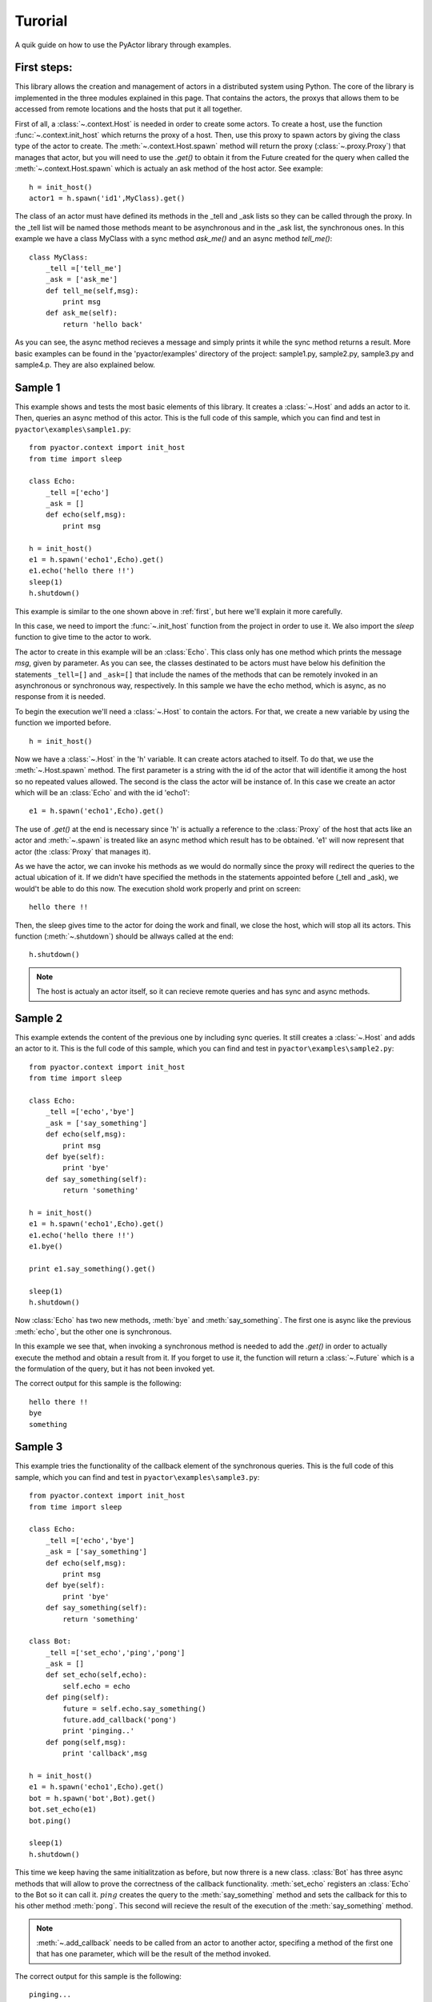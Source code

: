 .. _tutorial:

Turorial
*********

A quik guide on how to use the PyActor library through examples.


.. _first:

First steps:
============

This library allows the creation and management of actors in a distributed system using Python.
The core of the library is implemented in the three modules explained in this page. That contains
the actors, the proxys that allows them to be accessed from remote locations and the hosts that
put it all together.

First of all, a :class:`~.context.Host` is needed in order to create some actors. To create a host, use the
function :func:`~.context.init_host` which returns the proxy of a host. Then, use this proxy to spawn
actors by giving the class type of the actor to create. The :meth:`~.context.Host.spawn` method will return the proxy (:class:`~.proxy.Proxy`)
that manages that actor, but you will need to use the *.get()* to obtain it from the Future created for the query when called
the :meth:`~.context.Host.spawn` which is actualy an ask method of the host actor. See example::

    h = init_host()
    actor1 = h.spawn('id1',MyClass).get()

The class of an actor must have defined its methods in the _tell and _ask lists so they can be called through the proxy.
In the _tell list will be named those methods meant to be asynchronous and in the _ask list, the synchronous ones.
In this example we have a class MyClass with a sync method *ask_me()* and an async method *tell_me()*::

    class MyClass:
        _tell =['tell_me']
        _ask = ['ask_me']
        def tell_me(self,msg):
            print msg
        def ask_me(self):
            return 'hello back'

As you can see, the async method recieves a message and simply prints it while the sync method returns a result.
More basic examples can be found in the 'pyactor/examples' directory of the project: sample1.py, sample2.py, sample3.py and sample4.p.
They are also explained below.


Sample 1
============

This example shows and tests the most basic elements of this library. It creates a :class:`~.Host` and adds an actor to it.
Then, queries an async method of this actor. This is the full code of this sample, which you can find and test in
``pyactor\examples\sample1.py``::

    from pyactor.context import init_host
    from time import sleep

    class Echo:
        _tell =['echo']
        _ask = []
        def echo(self,msg):
            print msg

    h = init_host()
    e1 = h.spawn('echo1',Echo).get()
    e1.echo('hello there !!')
    sleep(1)
    h.shutdown()

This example is similar to the one shown above in :ref:`first`, but here we'll explain it more carefully.

In this case, we need to import the :func:`~.init_host` function from the project in order to use it.
We also import the *sleep* function to give time to the actor to work.

The actor to create in this example will be an :class:`Echo`. This class only has one method which prints
the message *msg*, given by parameter. As you can see, the classes destinated to be actors must have below
his definition the statements ``_tell=[]`` and ``_ask=[]`` that include the names of the methods that can be
remotely invoked in an asynchronous or synchronous way, respectively. In this sample we have the echo method,
which is async, as no response from it is needed.

To begin the execution we'll need a :class:`~.Host` to contain the actors. For that, we create a new variable
by using the function we imported before. ::

    h = init_host()

Now we have a :class:`~.Host` in the 'h' variable. It can create actors atached to itself. To do that, we use
the :meth:`~.Host.spawn` method. The first parameter is a string with the id of the actor that will identifie it
among the host so no repeated values allowed. The second is the class the actor will be instance of. In this case
we create an actor which will be an :class:`Echo` and with the id 'echo1'::

    e1 = h.spawn('echo1',Echo).get()

The use of *.get()* at the end is necessary since 'h' is actually a reference to the :class:`Proxy` of the host
that acts like an actor and :meth:`~.spawn` is treated like an async method which result has to be obtained.
'e1' will now represent that actor (the :class:`Proxy` that manages it).

As we have the actor, we can invoke his methods as we would do normally since the proxy will redirect the queries
to the actual ubication of it. If we didn't have specified the methods in the statements appointed before (_tell and _ask),
we would't be able to do this now.
The execution shold work properly and print on screen::

    hello there !!

Then, the sleep gives time to the actor for doing the work and finall, we close the host, which will stop all
its actors. This function (:meth:`~.shutdown`) should be allways called at the end::

    h.shutdown()

.. note:: The host is actualy an actor itself, so it can recieve remote queries and has sync and async methods.

Sample 2
============

This example extends the content of the previous one by including sync queries. It still creates a :class:`~.Host`
and adds an actor to it. This is the full code of this sample, which you can find and test in
``pyactor\examples\sample2.py``::

    from pyactor.context import init_host
    from time import sleep

    class Echo:
        _tell =['echo','bye']
        _ask = ['say_something']
        def echo(self,msg):
            print msg
        def bye(self):
            print 'bye'
        def say_something(self):
            return 'something'

    h = init_host()
    e1 = h.spawn('echo1',Echo).get()
    e1.echo('hello there !!')
    e1.bye()

    print e1.say_something().get()

    sleep(1)
    h.shutdown()

Now :class:`Echo` has two new methods, :meth:`bye` and :meth:`say_something`. The first one is async like
the previous :meth:`echo`, but the other one is synchronous.

In this example we see that, when invoking a synchronous method is needed to add the *.get()* in order to actually
execute the method and obtain a result from it. If you forget to use it, the function will return a :class:`~.Future`
which is a the formulation of the query, but it has not been invoked yet.

The correct output for this sample is the following::

    hello there !!
    bye
    something


Sample 3
=================

This example tries the functionality of the callback element of the synchronous queries. This is the full code of this
sample, which you can find and test in ``pyactor\examples\sample3.py``::

    from pyactor.context import init_host
    from time import sleep

    class Echo:
        _tell =['echo','bye']
        _ask = ['say_something']
        def echo(self,msg):
            print msg
        def bye(self):
            print 'bye'
        def say_something(self):
            return 'something'

    class Bot:
        _tell =['set_echo','ping','pong']
        _ask = []
        def set_echo(self,echo):
            self.echo = echo
        def ping(self):
            future = self.echo.say_something()
            future.add_callback('pong')
            print 'pinging..'
        def pong(self,msg):
            print 'callback',msg

    h = init_host()
    e1 = h.spawn('echo1',Echo).get()
    bot = h.spawn('bot',Bot).get()
    bot.set_echo(e1)
    bot.ping()

    sleep(1)
    h.shutdown()

This time we keep having the same initialitzation as before, but now threre is a new class. :class:`Bot` has three async
methods that will allow to prove the correctness of the callback functionality. :meth:`set_echo` registers an :class:`Echo`
to the Bot so it can call it. :math:`ping` creates the query to the :meth:`say_something` method and sets the callback for this
to his other method :meth:`pong`. This second will recieve the result of the execution of the :meth:`say_something` method.

.. note:: :meth:`~.add_callback` needs to be called from an actor to another actor, specifing a method of the first one that has
    one parameter, which will be the result of the method invoked.

The correct output for this sample is the following::

    pinging...
    callback something


Sample 4
=================

This example tests the raising of timeouts. This is the full code of this sample, which you can find and test in
``pyactor\examples\sample4.py``::

    from pyactor.context import init_host
    from time import sleep
    from pyactor.util import Timeout

    class Echo:
        _tell =['echo','bye']
        _ask = ['say_something']
        def echo(self,msg):
            print msg
        def bye(self):
            print 'bye'
        def say_something(self):
            sleep(2)
            return 'something'

    h = init_host()
    e1 = h.spawn('echo1',Echo).get()
    e1.echo('hello there !!')
    e1.bye()

    try:
        x = e1.say_something().get(1)
    except Timeout:
        print 'timeout catched'
    sleep(1)
    h.shutdown()

Now we have the same :class:`Echo` class but in the sync method we added a sleep of 2 seconds. Also, we sorrounded
the call of the method by a try structure catching a :class:`~.Timeout` exception. Since we are giving to the invocation
a expire time of 1 second, the timeout will be reached and the exception rised.

.. note:: The parameter of the .get() method is the time, in seconds, that is given as a timeout to the querie. The
    default one, in case none is specified, is 1 second.

The correct output for this sample is the following::

    hello there !!
    bye
    timeout catched


Sample 5
=================

This example tests the reference to actors id and proxy. This is the full code of this sample, which you can find and test in
``pyactor\examples\sample5.py``::

    from pyactor.context import init_host, serve_forever
    from time import sleep
    from pyactor.util import Timeout

    class Echo:
        _tell =['echo','bye']
        _ask = ['say_something']
        def echo(self,msg):
            print msg
        def bye(self):
            print 'bye'
        def say_something(self):
            return 'something'


    h = init_host()
    e1 = h.spawn('echo1',Echo).get()
    print e1.id
    e1.echo('hello there !!')
    e1.bye()
    sleep(1)
    e2 = e1.get_proxy()
    print e2.id
    print e2.say_something().get()

    sleep(1)
    serve_forever()

This sample demonstrates how to get references from an actor. With ``e1.id`` we obtain the string that identifies
the actor in the host it is located.
Then, with ``e1.get_proxy()`` you can get a reference to a new proxy managing the same actor so you can give it to
another function, class or module.

.. note:: If you actually want the same proxy instance, 'e1' whould do.

The correct output for this sample is the following::

    echo1
    hello there !!
    bye
    echo1
    something

In this sample, we also see the usage of the :func:`~.serve_forever` function wich is very useful in remote communication
in order to keep a host alive as another one send queries to his actors. The usage is very simple, instead of shuting
the host down at the end, we call::

    serve_forever()

This will maintain the host alive in lower process consumption until the user presses ``Ctrl+C``.


Sample 6
=========

This example shows the usage of the lookup methods applied to a host. This is the full code of this sample, which
you can find and test in ``pyactor\examples\sample6.py``::

    from pyactor.context import init_host
    from time import sleep

    class Echo:
        _tell =['echo','bye']
        _ask = ['say_something']
        def echo(self,msg):
            print msg
        def bye(self):
            print 'bye'
        def say_something(self):
            return 'something'


    h = init_host()
    e1 = h.spawn('echo1',Echo).get()

    e = h.lookup('echo1').get()
    print e.say_something().get()

    ee = h.lookup_url('local://local:6666/echo1', Echo).get()
    print ee.say_something().get()

    sleep(1)
    h.shutdown()

We have two ways to get the reference of one already existing actor of a host. If it is local, of the same host,
it is fine to use the method :meth:`~.lookup` giving by parameter only the id of the actor you wish::

    e = h.lookup('echo1').get()

If you are working remotly, you could need :meth:`~.lookup_url` to get the reference. In this example, it is used
also to get a local reference giving the standard local url at which the host is initialized by default::

    ee = h.lookup_url('local://local:6666/echo1', Echo).get()

This second way, requieres also to specify the class of the actor to lookup in the second parameter.

Intervals
===========


Parallel??
==========
